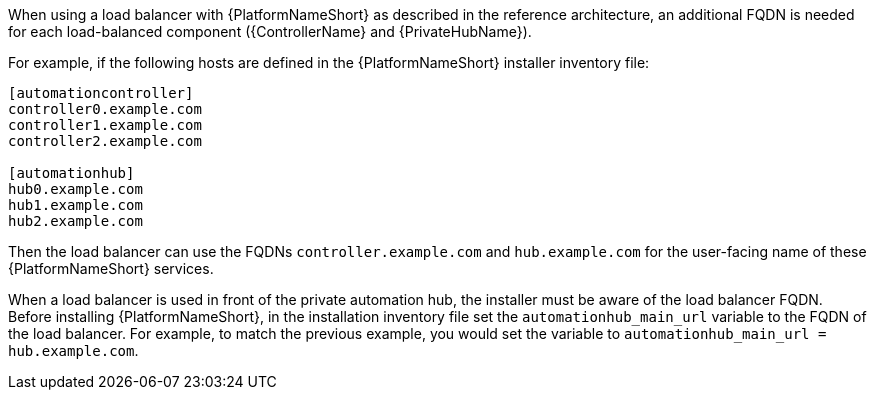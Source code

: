 // Module included in the following assemblies: 
// downstream/assemblies/assembly-hardening-aap.adoc

[id="ref-dns-load-balancing_{context}"]

[role="_abstract"]

When using a load balancer with {PlatformNameShort} as described in the reference architecture, an additional FQDN is needed for each load-balanced component ({ControllerName} and {PrivateHubName}).

For example, if the following hosts are defined in the {PlatformNameShort} installer inventory file:

-----
[automationcontroller]
controller0.example.com
controller1.example.com
controller2.example.com

[automationhub]
hub0.example.com
hub1.example.com
hub2.example.com
-----

Then the load balancer can use the FQDNs `controller.example.com` and `hub.example.com` for the user-facing name of these {PlatformNameShort} services.

When a load balancer is used in front of the private automation hub, the installer must be aware of the load balancer FQDN. Before installing {PlatformNameShort}, in the installation inventory file set the `automationhub_main_url` variable to the FQDN of the load balancer. For example, to match the previous example, you would set the variable to `automationhub_main_url = hub.example.com`.
